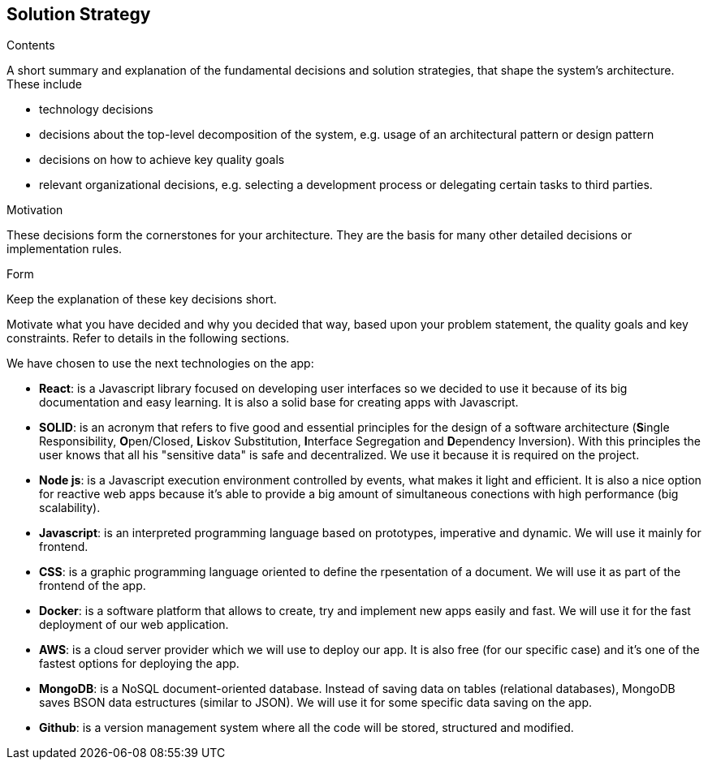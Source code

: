 [[section-solution-strategy]]
== Solution Strategy


[role="arc42help"]
****
.Contents
A short summary and explanation of the fundamental decisions and solution strategies, that shape the system's architecture. These include

* technology decisions
* decisions about the top-level decomposition of the system, e.g. usage of an architectural pattern or design pattern
* decisions on how to achieve key quality goals
* relevant organizational decisions, e.g. selecting a development process or delegating certain tasks to third parties.

.Motivation
These decisions form the cornerstones for your architecture. They are the basis for many other detailed decisions or implementation rules.

.Form
Keep the explanation of these key decisions short.

Motivate what you have decided and why you decided that way,
based upon your problem statement, the quality goals and key constraints.
Refer to details in the following sections.
****
We have chosen to use the next technologies on the app:

* **React**: is a Javascript library focused on developing user interfaces so we decided to use it because of its big documentation and easy learning. It is also a solid base for creating apps with Javascript.

* **SOLID**: is an acronym that refers to five good and essential principles for the design of a software architecture (**S**ingle Responsibility, **O**pen/Closed, **L**iskov Substitution, **I**nterface Segregation and **D**ependency Inversion). With this principles the user knows that all his "sensitive data" is safe and decentralized. We use it because it is required on the project.

* **Node js**: is a Javascript execution environment controlled by events, what makes it light and efficient. It is also a nice option for reactive web apps because it's able to provide a big amount of simultaneous conections with high performance (big scalability). 

* *Javascript*: is an interpreted programming language based on prototypes, imperative and dynamic. We will use it mainly for frontend.

* **CSS**: is a graphic programming language oriented to define the rpesentation of a document. We will use it as part of the frontend of the app.

* **Docker**: is a software platform that allows to create, try and implement new apps easily and fast. We will use it for the fast deployment of our web application.

* **AWS**: is a cloud server provider which we will use to deploy our app. It is also free (for our specific case) and it's one of the fastest options for deploying the app.

* **MongoDB**: is a NoSQL document-oriented database. Instead of saving data on tables (relational databases), MongoDB saves BSON data estructures (similar to JSON). We will use it for some specific data saving on the app.

* **Github**: is a version management system where all the code will be stored, structured and modified.
